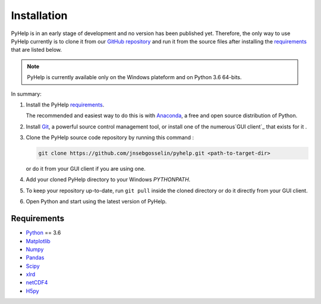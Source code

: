 Installation
=================================

PyHelp is in an early stage of development and no version has been published
yet.
Therefore, the only way to use PyHelp currently is to clone it from our
`GitHub repository`_ and run it from the source files after installing the
`requirements`_ that are listed below.

.. note::  PyHelp is currently available only on the Windows plateform and on
           Python 3.6 64-bits.

In summary:

#. Install the PyHelp `requirements`_.

   The recommended and easiest way to do this is with `Anaconda`_, a free
   and open source distribution of Python.

#. Install `Git`_, a powerful source control management tool, or install one
   of the numerous`GUI client`_ that exists for it .

#. Clone the PyHelp source code repository by running this command :

   .. code-block:: bash

      git clone https://github.com/jnsebgosselin/pyhelp.git <path-to-target-dir>
    
   or do it from your GUI client if you are using one.

#. Add your cloned PyHelp directory to your Windows `PYTHONPATH`.

#. To keep your repository up-to-date, run ``git pull`` inside the cloned
   directory or do it directly from your GUI client.
   
#. Open Python and start using the latest version of PyHelp.


Requirements
-----------------------------------------------

- `Python <https://www.python.org/>`_ == 3.6
- `Matplotlib <https://matplotlib.org/>`_
- `Numpy <https://www.numpy.org/>`_
- `Pandas <https://pandas.pydata.org/>`_
- `Scipy <https://www.scipy.org/>`_
- `xlrd <https://github.com/python-excel/xlrd/>`_
- `netCDF4 <http://unidata.github.io/netcdf4-python/>`_
- `H5py  <https://www.h5py.org/>`_


.. _Anaconda: https://www.anaconda.com/download/
.. _Git: https://git-scm.com/downloads
.. _GitHub repository: https://github.com/jnsebgosselin/pyhelp
.. _GUI client: https://git-scm.com/download/gui/windows